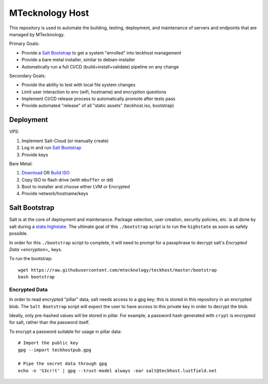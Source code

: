 .. _teckhost:

MTecknology Host
================

This repository is used to automate the building, testing, deployment, and
maintenance of servers and endpoints that are managed by MTecknology.

Primary Goals:

- Provide a `Salt Bootstrap <bootstrap>`_ to get a system "enrolled" into
  teckhost management
- Provide a bare metal installer, similar to debian-installer
- Automatically run a full CI/CD (build+install+validate) pipeline on any change

Secondary Goals:

- Provide the ability to test with local file system changes
- Limit user interaction to env (wifi, hostname) and encryption questions
- Implement CI/CD release process to automatically promote after tests pass
- Provide automated "release" of all "static assets" (teckhost.iso, bootstrap)

Deployment
----------

VPS:

1. Implement Salt-Cloud (or manually create)
2. Log in and run `Salt Bootstrap <bootstrap>`_
3. Provide keys

Bare Metal:

1. `Download`_ OR `Build ISO <build-iso>`_ 
2. Copy ISO to flash drive (with ``mbuffer`` or ``dd``)
3. Boot to installer and choose either LVM or Encrypted
4. Provide network/hostname/keys

.. figure:: .github/misc/teckhost_pipeline.png
    :align: center
    :alt: teckhost-pipeline

.. _Download: https://github.com/MTecknology/teckhost/releases

.. _bootstrap:

Salt Bootstrap
--------------

Salt is at the core of deployment and maintenance. Package selection, user
creation, security policies, etc. is all done by salt during a
`state.highstate`_. The ultimate goal of this ``./bootstrap`` script is to run
the ``highstate`` as soon as safely possible.

In order for this ``./bootstrap`` script to complete, it will need to prompt for
a passphrase to decrypt salt's `Encrypted Data <encryption>_` keys.

To run the bootstrap::

    wget https://raw.githubusercontent.com/mtecknology/teckhost/master/bootstrap
    bash bootstrap

.. _encryption:

Encrypted Data
~~~~~~~~~~~~~~

In order to read encrypted "pillar" data, salt needs access to a gpg key; this
is stored in this repository in an encrypted blob. The ``Salt Bootstrap`` script
will expect the user to have access to this private key in order to decrypt the
blob.

Ideally, only pre-hashed values will be stored in pillar. For example, a
password hash generated with ``crypt`` is encrypted for salt, rather than the
password itself.

To encrypt a password suitable for usage in pillar data::

    # Import the public key
    gpg --import teckhostpub.gpg

    # Pipe the secret data through gpg
    echo -n 'S3cr!t' | gpg --trust-model always -ear salt@teckhost.lustfield.net

.. _state.highstate: https://docs.saltproject.io/en/latest/topics/tutorials/states_pt1.html
